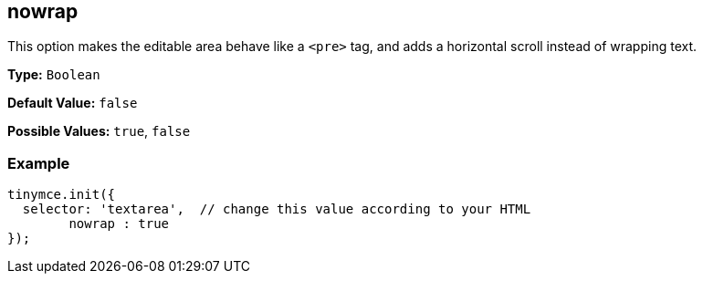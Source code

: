 [[nowrap]]
== nowrap

This option makes the editable area behave like a `<pre>` tag, and adds a horizontal scroll instead of wrapping text.

*Type:* `Boolean`

*Default Value:* `false`

*Possible Values:* `true`, `false`

=== Example

[source,js]
----
tinymce.init({
  selector: 'textarea',  // change this value according to your HTML
	nowrap : true
});
----
